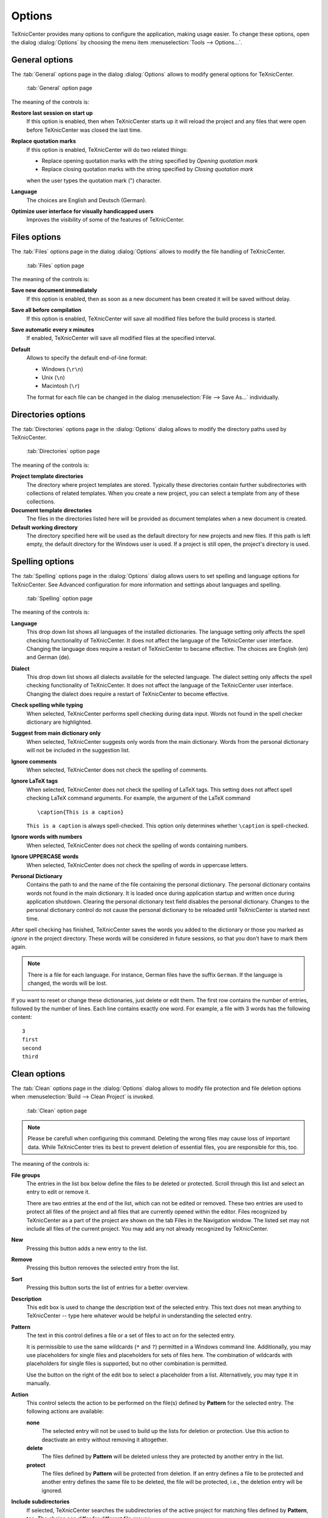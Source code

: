 Options
=======

TeXnicCenter provides many options to configure the application, making usage
easier. To change these options, open the dialog :dialog:`Options` by choosing
the menu item :menuselection:`Tools --> Options...`.

General options
---------------

The :tab:`General` options page in the dialog :dialog:`Options` allows to modify
general options for TeXnicCenter.

.. figure:: images/optionsgeneral.*

  :tab:`General` option page

The meaning of the controls is:

**Restore last session on start up**
  If  this option is enabled, then when TeXnicCenter starts up it will reload
  the project and any files that were open before TeXnicCenter was closed the
  last time. 

**Replace quotation marks**
  If this option is enabled, TeXnicCenter will do two related things:
  
  * Replace opening quotation marks with the string specified by `Opening
    quotation mark`
  * Replace closing quotation marks with the string specified by `Closing
    quotation mark` 
  
  when the user types the quotation mark (") character. 
  
**Language**
  The choices are English and Deutsch (German).

**Optimize user interface for visually handicapped users**
  Improves the visibility of some of the features of TeXnicCenter.


.. _file-options:

Files options 
-------------

The :tab:`Files` options page in the dialog :dialog:`Options` allows to modify
the file handling of TeXnicCenter.

.. figure:: images/optionsfiles.*

  :tab:`Files` option page

The meaning of the controls is:

**Save new document immediately**
  If this option is enabled, then as soon as a new document has been created it
  will be saved without delay. 

**Save all before compilation**
  If this option is enabled, TeXnicCenter will save all modified files before
  the build process is started. 

**Save automatic every x minutes**
  If enabled, TeXnicCenter will save all modified files at the specified
  interval. 

**Default**
  Allows to specify the default end-of-line format:

  * Windows (``\r\n``)
  * Unix (``\n``)
  * Macintosh (``\r``)

  The format for each file can be changed in the dialog :menuselection:`File -->
  Save As...` individually. 


Directories options
-------------------

The :tab:`Directories` options page in the :dialog:`Options` dialog allows to
modify the directory paths used by TeXnicCenter.

.. figure:: images/optionsdirectories.*

  :tab:`Directories` option page

The meaning of the controls is:

**Project template directories**
  The directory where project templates are stored.  Typically these directories
  contain further subdirectories with collections of related templates.  When
  you create a new project, you can select a template from any of these
  collections. 

**Document template directories**
  The files in the directories listed here will be provided as document
  templates when a new document is created. 

**Default working directory**
  The directory specified here will be used as the default directory for new
  projects and new files. If this path is left empty, the default directory for
  the Windows user is used. If a project is still open, the project's  directory
  is used. 


Spelling options
----------------

The :tab:`Spelling` options page in the :dialog:`Options` dialog allows users to
set spelling and language options for TeXnicCenter. See Advanced configuration
for more information and settings about languages and spelling.

.. figure:: images/optionsspelling.*

  :tab:`Spelling` option page

The meaning of the controls is:

**Language**
  This drop down list shows all languages of the installed dictionaries. The
  language setting only affects the spell checking functionality of
  TeXnicCenter. It does not affect the language of the TeXnicCenter user
  interface. Changing the language does require a restart of TeXnicCenter to
  became effective.  The choices are English (en) and German (de). 

**Dialect**
  This drop down list shows all dialects available for the selected language.
  The dialect setting only affects the spell checking functionality of
  TeXnicCenter. It does not affect the language of the TeXnicCenter user
  interface. Changing the dialect does require a restart of TeXnicCenter to
  become effective. 

**Check spelling while typing**
  When selected, TeXnicCenter performs spell checking during data input. Words
  not found in the spell checker dictionary are highlighted. 

**Suggest from main dictionary only**
  When selected, TeXnicCenter suggests only words from the main dictionary.
  Words from the personal dictionary will not be included in the suggestion
  list. 

**Ignore comments**
  When selected, TeXnicCenter does not check the spelling of comments. 

**Ignore LaTeX tags**
  When selected, TeXnicCenter does not check the spelling of LaTeX tags. This
  setting does not affect spell checking LaTeX command arguments. For example,
  the argument of the LaTeX command ::

    \caption{This is a caption} 
    
  ``This is a caption`` is always spell-checked. This option only determines
  whether ``\caption`` is spell-checked. 

**Ignore words with numbers**
  When selected, TeXnicCenter does not check the spelling of words containing
  numbers. 

**Ignore UPPERCASE words**
  When selected, TeXnicCenter does not check the spelling of words in uppercase
  letters. 

**Personal Dictionary**
  Contains the path to and the name of the file containing the personal
  dictionary. The personal dictionary contains words not found in the main
  dictionary. It is loaded once during application startup and written once
  during application shutdown. Clearing the personal dictionary text field
  disables the personal dictionary. Changes to the personal dictionary control
  do not cause the personal dictionary to be reloaded until TeXnicCenter is
  started next time. 

  
After spell checking has finished, TeXnicCenter saves the words you added to the
dictionary or those you marked as `ignore` in the project directory. These words
will be considered in future sessions, so that you don't have to mark them
again. 

.. note::

  There is a file for each language. For instance, German files have the suffix
  ``German``. If the language is changed, the words will be lost.

If you want to reset or change these dictionaries, just delete or edit them. The
first row contains the number of entries, followed by the number of lines. Each
line contains exactly one word. For example, a file with 3 words has the
following content::

  3
  first
  second
  third


Clean options
-------------

The :tab:`Clean` options page in the :dialog:`Options` dialog allows to modify
file protection and file deletion options when :menuselection:`Build --> Clean
Project` is invoked.

.. figure:: images/optionsclean.*

  :tab:`Clean` option page

.. note::

  Please be carefull when configuring this command. Deleting the wrong files may
  cause loss of important data. While TeXnicCenter tries its best to prevent
  deletion of essential files, you are responsible for this, too.

The meaning of the controls is:

**File groups**
  The entries in the list box below define the files to be deleted or protected.
  Scroll through this list and select an entry to edit or remove it.
  
  There are two entries at the end of the list, which can not be edited or
  removed. These two entries are used to protect all files of the project and
  all files that are currently opened within the editor. Files recognized by
  TeXnicCenter as a part of the project are shown on the tab Files in the
  Navigation window. The listed set may not include all files of the current
  project.  You may add any not already recognized by TeXnicCenter. 

**New**
  Pressing this button adds a new entry to the list. 

**Remove**
  Pressing this button removes the selected entry from the list. 

**Sort**
  Pressing this button sorts the list of entries for a better overview. 

**Description**
  This edit box is used to change the description text of the selected entry.
  This text does not mean anything to TeXnicCenter -- type here whatever would
  be helpful in understanding the selected entry. 

**Pattern**
  The text in this control defines a file or a set of files to act on for the
  selected entry. 

  It is permissible to use the same wildcards (``*`` and ``?``) permitted in a
  Windows command line. Additionally, you may use placeholders for single files
  and placeholders for sets of files here. The combination of wildcards with
  placeholders for single files is supported, but no other combination is
  permitted.
  
  Use the button on the right of the edit box to select a placeholder from a
  list.  Alternatively, you may type it in manually. 

**Action**
  This control selects the action to be performed on the file(s) defined by
  **Pattern** for the selected entry. The following actions are available:
  
  **none**
    The selected entry will not be used to build up the lists for deletion or
    protection. Use this action to deactivate an entry without removing it
    altogether.
    
  **delete**
    The files defined by **Pattern** will be deleted unless they are protected
    by another entry in the list. 

  **protect**
    The files defined by **Pattern** will be protected from deletion. If an
    entry defines a file to be protected and another entry defines the same file
    to be deleted, the file will be protected, i.e., the deletion entry will be
    ignored. 

**Include subdirectories**
  If selected, TeXnicCenter searches the subdirectories of the active project
  for matching files defined by **Pattern**, too. The choice can differ for
  different file groups. 

**Confirm before delete**
  If selected, TeXnicCenter will show a dialog before deleting files. This
  dialog lists all the files to be deleted and protected. 

  This entry refers to all entries in the table, not just the one currently
  selected.

Clicking on the :button:`Cancel` button will dismiss any changes without
applying them. 


Text format options
-------------------

TeXnicCenter allows to customize the font family, style and size for the
navigator bar, the output bar and the editor window. Additionally, editor colors
used for syntax highlighting can be modified as well.

To customize the text format open the :dialog:`Customization` dialog and select
the :tab:`Text Format` option page.

.. figure:: images/optionstextformat.*

  :tab:`Text Format` option page

The meanings of the controls are:

**Window**
  Select the window for which you would like to change the text format.
  Available window types are:
  
  **Editor**
    The editor window used to edit the (La)TeX documents.
    
  **Navigator**
    The window normally docked at the left side of the main window, which
    displays the document structure. 

  **Output**
    The window normally docked at the bottom of the main window, which displays
    the output generated by the (La)TeX compiler. 
  
**Font**
  Displays an example of the currently selected font for the selected window
  type. 

**Change...**
  Allows you to select the font family, style and size to use for the selected
  window type. If the current window type is 'Editor', only fonts with a fixed
  width per character are available.

**Item** (only available for window type 'Editor') 
  Allows to specify the editor item whose appearance should be modified.

  **Selection Margin**
    The margin displayed at the left side of an editor window. 
  
  **Whitespaces**
    Invisible characters like space and tabulator. 
  
  **Background**
    Background of the text.
    
    .. note::
      This will not change the whole background of the editor window, only the
      areas, where text is placed. To change the background of the editor
      window, change the display properties of your Windows operating system. 

  **Normal Text**
    Normal text.

  **Background (selected)**
    Same as `Background`, but for selected text. 
  
  **Normal Text (selected)**
    Selected text.

  **Keyword**
    A (La)TeX keyword.
  
  **Comment**
    A (La)TeX comment.
  
  **Operator**
    A (La)TeX operator.
  
  **Text in \verbatim**
    Text inside a verbatim environment.
  
  **Normal text in equation ($$)**
    Text inside inline math mode. 
  
  **Keyword in equation ($$)**
    A (La)TeX keyword inside inline math mode.
  
  **Matched brace background**
    The background of matched brace.
  
  **Matched brace text**
    The text of matched brace.
  
  **Matched brace background(at cursor)**
    The background of brace at cursor.
  
  **Matched brace text(at cursor)**
    The text of brace at cursor.
    
  **Block background between braces**
    The background of text between brace at cursor and matched brace.

  **Unmatched brace background**
    The background of brace that have no pair.
  
  **Unmatched brace text**
    The text of brace that have no pair.

  **Digits**
    The appearance of single digits.  

  **Units**
    The appearance of unit specifiers.

**Color Picker** (only available for window type `Editor`)
  Choose the color for the selected element here. The color 'Automatic' is the
  default value for the selected element. 

**Tabulator width** (only available for window type 'Editor')
  Specifies the width of a tabulator in characters. 

